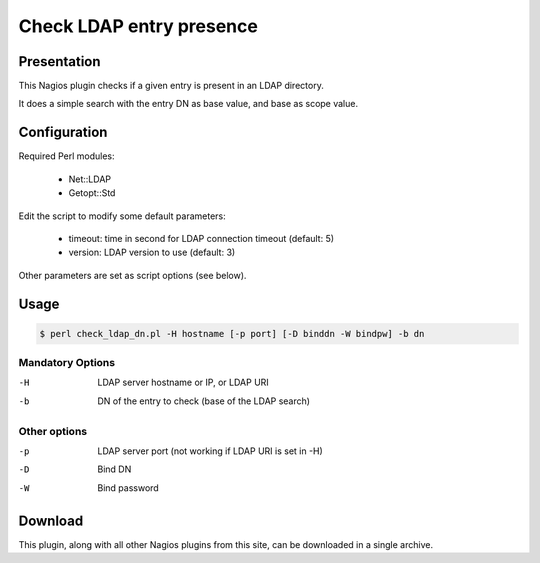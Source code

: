*************************
Check LDAP entry presence
*************************


Presentation
============

This Nagios plugin checks if a given entry is present in an LDAP directory.

It does a simple search with the entry DN as base value, and base as scope value.

Configuration
=============

Required Perl modules:

    * Net::LDAP
    * Getopt::Std

Edit the script to modify some default parameters:

    * timeout: time in second for LDAP connection timeout (default: 5)
    * version: LDAP version to use (default: 3)

Other parameters are set as script options (see below).

Usage
=====

.. code-block:: console

   $ perl check_ldap_dn.pl -H hostname [-p port] [-D binddn -W bindpw] -b dn

Mandatory Options
-----------------

-H   LDAP server hostname or IP, or LDAP URI
-b   DN of the entry to check (base of the LDAP search)

Other options
-------------

-p   LDAP server port (not working if LDAP URI is set in -H)
-D   Bind DN
-W   Bind password

Download
========

This plugin, along with all other Nagios plugins from this site, can be downloaded in a single archive.

